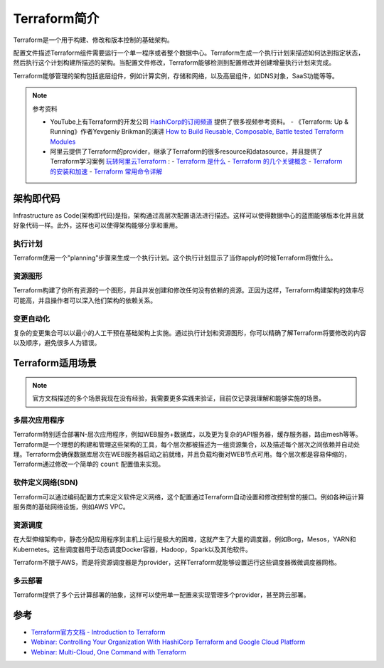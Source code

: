 .. _introduce_terraform:

=========================
Terraform简介
=========================

Terraform是一个用于构建、修改和版本控制的基础架构。

配置文件描述Terraform组件需要运行一个单一程序或者整个数据中心。Terraform生成一个执行计划来描述如何达到指定状态，然后执行这个计划构建所描述的架构。当配置文件修改，Terraform能够检测到配置修改并创建增量执行计划来完成。

Terraform能够管理的架构包括底层组件，例如计算实例，存储和网络，以及高层组件，如DNS对象，SaaS功能等等。

.. note::

   参考资料

   - YouTube上有Terraform的开发公司 `HashiCorp的订阅频道 <https://www.youtube.com/channel/UC-AdvAxaagE9W2f0webyNUQ>`_ 提供了很多视频参考资料。
     - 《Terraform: Up & Running》作者Yevgeniy Brikman的演讲 `How to Build Reusable, Composable, Battle tested Terraform Modules <https://www.youtube.com/watch?v=LVgP63BkhKQ&pbjreload=10>`_
   - 阿里云提供了Terraform的provider，继承了Terraform的很多resource和datasource，并且提供了Terraform学习案例 `玩转阿里云Terraform <https://yq.aliyun.com/articles/713099>`_ :
     - `Terraform 是什么 <https://yq.aliyun.com/articles/713099>`_
     - `Terraform 的几个关键概念 <https://yq.aliyun.com/articles/721188>`_
     - `Terraform 的安装和加速 <https://yq.aliyun.com/articles/726467>`_
     - `Terraform 常用命令详解 <https://yq.aliyun.com/articles/727057>`_

架构即代码
=============

Infrastructure as Code(架构即代码)是指，架构通过高层次配置语法进行描述。这样可以使得数据中心的蓝图能够版本化并且就好象代码一样。此外，这样也可以使得架构能够分享和重用。

执行计划
----------

Terraform使用一个"planning"步骤来生成一个执行计划。这个执行计划显示了当你apply的时候Terraform将做什么。

资源图形
-----------

Terraform构建了你所有资源的一个图形，并且并发创建和修改任何没有依赖的资源。正因为这样，Terraform构建架构的效率尽可能高，并且操作者可以深入他们架构的依赖关系。

变更自动化
------------

复杂的变更集合可以以最小的人工干预在基础架构上实施。通过执行计划和资源图形，你可以精确了解Terraform将要修改的内容以及顺序，避免很多人为错误。

Terraform适用场景
===================

.. note::

   官方文档描述的多个场景我现在没有经验，我需要更多实践来验证，目前仅记录我理解和能够实施的场景。

多层次应用程序
-----------------

Terraform特别适合部署N-层次应用程序，例如WEB服务+数据库，以及更为复杂的API服务器，缓存服务器，路由mesh等等。Terraform是一个理想的构建和管理这些架构的工具，每个层次都被描述为一组资源集合，以及描述每个层次之间依赖并自动处理。Terraform会确保数据库层次在WEB服务器启动之前就绪，并且负载均衡对WEB节点可用。每个层次都是容易伸缩的，Terraform通过修改一个简单的 ``count`` 配置值来实现。

软件定义网络(SDN)
-------------------

Terraform可以通过编码配置方式来定义软件定义网络，这个配置通过Terraform自动设置和修改控制曾的接口。例如各种运计算服务商的基础网络设施，例如AWS VPC。

资源调度
----------

在大型伸缩架构中，静态分配应用程序到主机上运行是极大的困难，这就产生了大量的调度器，例如Borg，Mesos，YARN和 Kubernetes。这些调度器用于动态调度Docker容器，Hadoop，Spark以及其他软件。

Terraform不限于AWS，而是将资源调度器是为provider，这样Terraform就能够设置运行这些调度器微微调度器网格。

多云部署
--------------

Terraform提供了多个云计算部署的抽象，这样可以使用单一配置来实现管理多个provider，甚至跨云部署。

参考
==========

- `Terraform官方文档 - Introduction to Terraform <https://www.terraform.io/intro/index.html>`_
- `Webinar: Controlling Your Organization With HashiCorp Terraform and Google Cloud Platform <https://www.youtube.com/watch?v=Ym6DtUx5REg>`_
- `Webinar: Multi-Cloud, One Command with Terraform <https://youtu.be/nLg7fpVcIv4>`_
